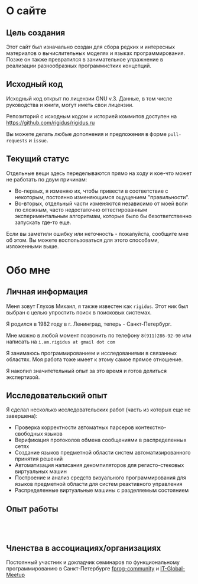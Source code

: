 * О сайте

** Цель создания

   Этот сайт был изначально создан для сбора редких и интересных
   материалов о вычислительных моделях и языках
   программирования. Позже он также превратился в занимательное
   упражнение в реализации разнообразных программистких концепций.

** Исходный код

   Исходный код открыт по лицензии GNU v.3. Данные, в том числе
   руководства и книги, могут иметь свои лицензии.

   Репозиторий с исходным кодом и историей коммитов доступен на
   [[https://github.com/rigidus/rigidus.ru]]

   Вы можете делать любые дополнения и предложения в форме
   ~pull-requests~ и ~issue~.

** Текущий статус

   Отдельные вещи здесь переделываются прямо на ходу и кое-что может не работать по двум
   причинам:
   - Во-первых, я изменяю их, чтобы привести в соответствие с
     некоторым, постоянно изменяющимся ощущением "правильности".
   - Во-вторых, отдельный части изменяются независимо от моей воли по
     сложным, часто недостаточно оттестированным экспериментальным
     алгоритмам, которые было бы безответственно запускать где-то еще.

   Если вы заметили ошибку или неточность - пожалуйста, сообщите мне
   об этом. Вы можете воспользоваться для этого способами, изложенными
   выше.

* Обо мне

** Личная информация

   Меня зовут Глухов Михаил, я также известен как ~rigidus~. Этот ник
   был выбран с целью упростить поиск в поисковых системах.

   Я родился в 1982 году в г. Ленинград, теперь - Санкт-Петербург.

   Мне можно в любой момент позвонить по телефону ~8(911)286-92-90~
   или написать на ~i.am.rigidus at gmail dot com~

   Я занимаюсь программированием и исследованиями в связанных
   областях. Моя работа тоже имеет к этому самое прямое отношение.

   Я накопил значитетельный опыт за это время и готов делиться
   экспертизой.

** Исследовательский опыт

   Я сделал несколько исследовательских работ (часть из которых еще не
   завершена):
   - Проверка корректности автоматных парсеров контекстно-свободных
     языков
   - Верификация протоколов обмена сообщениями в распределенных сетях
   - Создание языков предметной области систем автоматизированного
     принятия решений
   - Автоматизация написания декомпиляторов для регисто-стековых
     виртуальных машин
   - Построение и анализ средств визуального программирования для
     языков предметной области для систем реактивного управления
   - Распределенные виртуальные машины с разделяемым состоянием

** Опыт работы

   #+HTML: <br />

   #+NAME: work_expirience
   #+BEGIN_SRC elisp :results output :exports results
     (defun job (&rest args)
       (let ((name         (plist-get args :name))
             (site         (plist-get args :site))
             (position     (plist-get args :position))
             (start-date   (plist-get args :start-date))
             (end-date     (plist-get args :end-date))
             (description  (plist-get args :description)))
         (when (string= "" end-date)
           (setq end-date "настоящее время"))
         (insert (format "\n#+HTML: <div class=\"workentry\">\n"))
         (insert (format "%s%s%s%s"
                         (format "\n#+HTML: <div class=\"workname\">\n%s\n#+HTML: </div>\n" name)
                         (format "\n#+HTML: <div class=\"worktime\">\n(c %s по %s)\n#+HTML: </div>\n" start-date end-date)
                         (format "\n#+HTML: <div class=\"workposition\">\n%s\n#+HTML: </div>\n" position)
                         (format "\n#+HTML: <div class=\"workdescr\">\n%s\n#+HTML: </div>\n" description)))
         (insert (format "\n#+HTML: </div>\n"))))

     (with-temp-file "work-expirience.org"
       (progn
         (job :name "ООО Автоматон"
              :site ""
              :position  "Руководитель разработки ПО, Системный архитектор"
              :start-date "2015-12-01"
              :end-date  ""
              :description "
         - Спроектировал программно-аппаратную архитектуру системы автоматизации платных парковок.
         - Спланировал и организовал работы по разработке ПО и аппаратной части, включая подбор электронных компонентов и схемотехническое проектирование.
         - Самостоятельно реализовал бизнес-логику и уровень представления (АРМ Оператора)
         - Руководил работами по реализации транспортного уровня и уровня абстракции оборудования, выполненными удаленными разработчиками.
         - Внедрил Continuous Integration и процесс управления жизненным циклом (релизы, исправление ошибок, добавление возможностей, технический контроль качества, автоматизированное тестирование)
         - Реализовал безопасное (цифровая подпись) и отказоустойчивое (откат на предыдующую версию при провале тестов) обновление прошивок через интернет.
         - Автоматизировал создание и хранение документации, с использованием версионирования на базе GIT и \"executable specifications\".")
         (job :name "ООО БКН"
              :site "http://bkn.ru"
              :position  "ИТ-директор"
              :start-date "2015-04-01"
              :end-date  "2015-12-01"
              :description "Руководил разработкой информационных решений автоматизации бизнеса агентств недвижимости (b2b и b2c). C# и ASP.NET")
         (job :name "Тренд"
              :site "http://trend-spb.ru"
              :position  "Ведущий инженер-программист"
              :start-date "2014-08-01"
              :end-date  "2015-03-01"
              :description "Автоматизировал бизнес-процесс агенства по продажам недвижимости (новостройки)")
         (job :name "Частная компания (алготрейдинг)"
              :site "http://aintsys.com"
              :position  "Lisp/Erlang-разработчик"
              :start-date "2012-04-01"
              :end-date  "2014-08-01"
              :description "Разрабатывал решения в сфере электронных валют")
         (job :name "ООО РАВТА"
              :site "http://ravta.ru"
              :position "Директор по IT"
              :start-date "2012-01-01"
              :end-date  "2012-04-01"
              :description "Осуществлял руководство разработкой информационной системы предприятия, занимался постановкой задач и контролем выполнения работ. Организовывал договорную работу с подрядчиками.")
         (job :name "WizardSoft"
              :site "http://wizardsoft.ru"
              :position "Ведущий разработчик, архитектор"
              :start-date "2011-05-01"
              :end-date "2012-01-01"
              :description "Разработка высоконагрузочного портала для проведения строительных тендеров. Прототип реализовал на Common Lisp, Postmodern и PostgreSQL. После приемки прототип был существенно расширен и переписан на PHP")
         (job :name "ЦиFры"
              :site "http://www.320-8080.ru"
              :position "Архитектор-проектировщик, веб-программист"
              :start-date "2009-09-01"
              :end-date "2011-04-01"
              :description "Перепроектировал и реализовал на высоконагрузочный интернет-магазин.
         Стек технологий: PHP, MySql, Jquery, Common Lisp, Memcached")
         (job :name "ООО Вебдом"
              :site  "http://webdom.net"
              :position "Ведущий веб-разработчик"
              :start-date "2007-01-01"
              :end-date "2009-09-01"
              :description "Cпроектировал и разработал масштабируемый фреймворк, на котором теперь работает компания. CMS на его основе поставляются клиентам.")
         (job :name "Почин"
              :site "http://pochin.ru"
              :position "Программист"
              :start-date "2005-09-01"
              :end-date "2007-01-01"
              :description "Спроектировал и разработал интернет-магазин на стеке технологий LAMP")))
   #+END_SRC

   #+INCLUDE: "work-expirience.org"

   #+HTML: <br />

** COMMENT Награды
** COMMENT Публикации
** Членства в ассоциациях/организациях

   Постоянный участник и докладчик семинаров по функциональному
   программированию в Санкт-Петербурге [[https://plus.google.com/communities/106931692847918217517][fprog-community]] и
   [[http://piter-united.ru][IT-Global-Meetup]]

** COMMENT Образование
** COMMENT Дополнительные умения и навыки
** COMMENT Рекомендации
** COMMENT Работа, к которой я стремлюсь
** COMMENT Интересы
** COMMENT Личная характеристика
